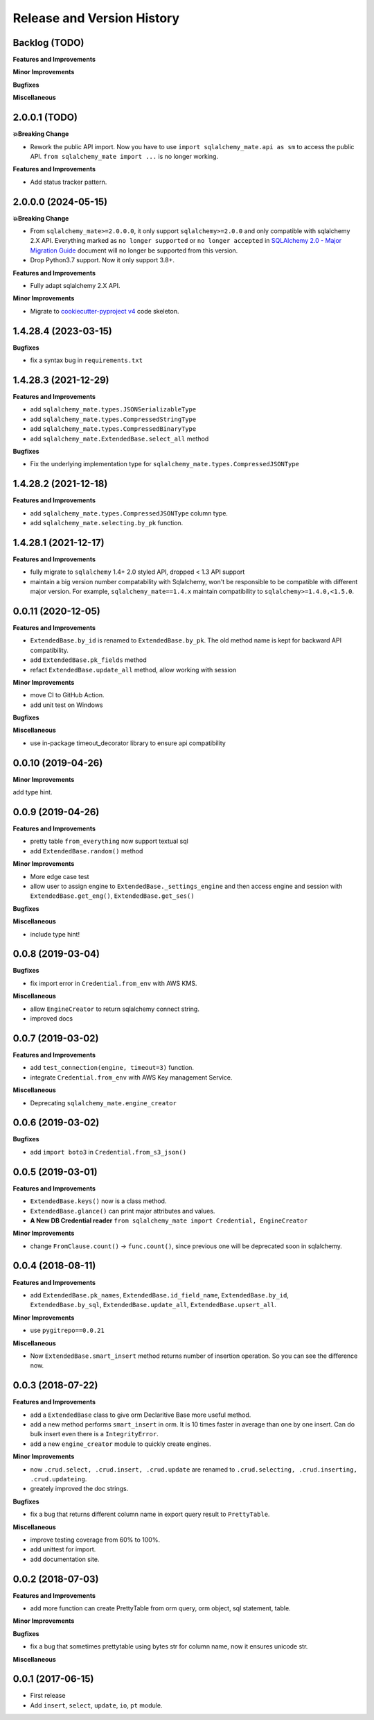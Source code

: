 .. _release_history:

Release and Version History
==============================================================================


Backlog (TODO)
------------------------------------------------------------------------------
**Features and Improvements**

**Minor Improvements**

**Bugfixes**

**Miscellaneous**


2.0.0.1 (TODO)
------------------------------------------------------------------------------
**💥Breaking Change**

- Rework the public API import. Now you have to use ``import sqlalchemy_mate.api as sm`` to access the public API. ``from sqlalchemy_mate import ...`` is no longer working.

**Features and Improvements**

- Add status tracker pattern.


2.0.0.0 (2024-05-15)
------------------------------------------------------------------------------
**💥Breaking Change**

- From ``sqlalchemy_mate>=2.0.0.0``, it only support ``sqlalchemy>=2.0.0`` and only compatible with sqlalchemy 2.X API. Everything marked as ``no longer supported`` or ``no longer accepted`` in `SQLAlchemy 2.0 - Major Migration Guide <https://docs.sqlalchemy.org/en/20/changelog/migration_20.html#migration-core-connection-transaction>`_ document will no longer be supported from this version.
- Drop Python3.7 support. Now it only support 3.8+.

**Features and Improvements**

- Fully adapt sqlalchemy 2.X API.

**Minor Improvements**

- Migrate to `cookiecutter-pyproject v4 <https://github.com/MacHu-GWU/cookiecutter-pyproject/releases/tag/v4>`_ code skeleton.


1.4.28.4 (2023-03-15)
------------------------------------------------------------------------------
**Bugfixes**

- fix a syntax bug in ``requirements.txt``


1.4.28.3 (2021-12-29)
------------------------------------------------------------------------------
**Features and Improvements**

- add ``sqlalchemy_mate.types.JSONSerializableType``
- add ``sqlalchemy_mate.types.CompressedStringType``
- add ``sqlalchemy_mate.types.CompressedBinaryType``
- add ``sqlalchemy_mate.ExtendedBase.select_all`` method

**Bugfixes**

- Fix the underlying implementation type for ``sqlalchemy_mate.types.CompressedJSONType``


1.4.28.2 (2021-12-18)
------------------------------------------------------------------------------
**Features and Improvements**

- add ``sqlalchemy_mate.types.CompressedJSONType`` column type.
- add ``sqlalchemy_mate.selecting.by_pk`` function.


1.4.28.1 (2021-12-17)
------------------------------------------------------------------------------
**Features and Improvements**

- fully migrate to ``sqlalchemy`` 1.4+ 2.0 styled API, dropped < 1.3 API support
- maintain a big version number compatability with Sqlalchemy, won't be responsible to be compatible with different major version. For example, ``sqlalchemy_mate==1.4.x`` maintain compatibility to ``sqlalchemy>=1.4.0,<1.5.0``.


0.0.11 (2020-12-05)
------------------------------------------------------------------------------
**Features and Improvements**

- ``ExtendedBase.by_id`` is renamed to ``ExtendedBase.by_pk``. The old method name is kept for backward API compatibility.
- add ``ExtendedBase.pk_fields`` method
- refact ``ExtendedBase.update_all`` method, allow working with session

**Minor Improvements**

- move CI to GitHub Action.
- add unit test on Windows

**Bugfixes**

**Miscellaneous**

- use in-package timeout_decorator library to ensure api compatibility


0.0.10 (2019-04-26)
------------------------------------------------------------------------------
**Minor Improvements**

add type hint.


0.0.9 (2019-04-26)
------------------------------------------------------------------------------
**Features and Improvements**

- pretty table ``from_everything`` now support textual sql
- add ``ExtendedBase.random()`` method

**Minor Improvements**

- More edge case test
- allow user to assign engine to ``ExtendedBase._settings_engine`` and then access engine and session with ``ExtendedBase.get_eng()``, ``ExtendedBase.get_ses()``

**Bugfixes**

**Miscellaneous**

- include type hint!


0.0.8 (2019-03-04)
------------------------------------------------------------------------------
**Bugfixes**

- fix import error in ``Credential.from_env`` with AWS KMS.

**Miscellaneous**

- allow ``EngineCreator`` to return sqlalchemy connect string.
- improved docs


0.0.7 (2019-03-02)
------------------------------------------------------------------------------
**Features and Improvements**

- add ``test_connection(engine, timeout=3)`` function.
- integrate ``Credential.from_env`` with AWS Key management Service.

**Miscellaneous**

- Deprecating ``sqlalchemy_mate.engine_creator``


0.0.6 (2019-03-02)
------------------------------------------------------------------------------
**Bugfixes**

- add ``import boto3`` in ``Credential.from_s3_json()``


0.0.5 (2019-03-01)
------------------------------------------------------------------------------
**Features and Improvements**

- ``ExtendedBase.keys()`` now is a class method.
- ``ExtendedBase.glance()`` can print major attributes and values.
- **A New DB Credential reader** ``from sqlalchemy_mate import Credential, EngineCreator``

**Minor Improvements**

- change ``FromClause.count()`` -> ``func.count()``, since previous one will be deprecated soon in sqlalchemy.


0.0.4 (2018-08-11)
------------------------------------------------------------------------------
**Features and Improvements**

- add ``ExtendedBase.pk_names``, ``ExtendedBase.id_field_name``, ``ExtendedBase.by_id``, ``ExtendedBase.by_sql``, ``ExtendedBase.update_all``, ``ExtendedBase.upsert_all``.

**Minor Improvements**

- use ``pygitrepo==0.0.21``

**Miscellaneous**

- Now ``ExtendedBase.smart_insert`` method returns number of insertion operation. So you can see the difference now.


0.0.3 (2018-07-22)
------------------------------------------------------------------------------
**Features and Improvements**

- add a ``ExtendedBase`` class to give orm Declaritive Base more useful method.
- add a new method performs ``smart_insert`` in orm. It is 10 times faster in average than one by one insert. Can do bulk insert even there is a ``IntegrityError``.
- add a new ``engine_creator`` module to quickly create engines.

**Minor Improvements**

- now ``.crud.select, .crud.insert, .crud.update`` are renamed to ``.crud.selecting, .crud.inserting, .crud.updateing``.
- greately improved the doc strings.

**Bugfixes**

- fix a bug that returns different column name in export query result to ``PrettyTable``.

**Miscellaneous**

- improve testing coverage from 60% to 100%.
- add unittest for import.
- add documentation site.


0.0.2 (2018-07-03)
------------------------------------------------------------------------------
**Features and Improvements**

- add more function can create PrettyTable from orm query, orm object, sql statement, table.

**Minor Improvements**

**Bugfixes**

- fix a bug that sometimes prettytable using bytes str for column name, now it ensures unicode str.

**Miscellaneous**


0.0.1 (2017-06-15)
------------------------------------------------------------------------------
- First release
- Add ``insert``, ``select``, ``update``, ``io``, ``pt`` module.
